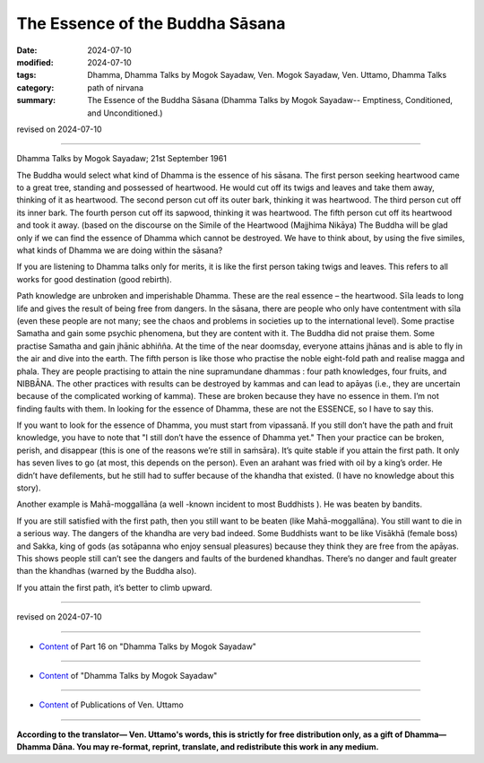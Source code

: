===========================================
The Essence of the Buddha Sāsana
===========================================

:date: 2024-07-10
:modified: 2024-07-10
:tags: Dhamma, Dhamma Talks by Mogok Sayadaw, Ven. Mogok Sayadaw, Ven. Uttamo, Dhamma Talks
:category: path of nirvana
:summary: The Essence of the Buddha Sāsana (Dhamma Talks by Mogok Sayadaw-- Emptiness, Conditioned, and Unconditioned.)

revised on 2024-07-10

------

Dhamma Talks by Mogok Sayadaw; 21st September 1961

The Buddha would select what kind of Dhamma is the essence of his sāsana. The first person seeking heartwood came to a great tree, standing and possessed of heartwood. He would cut off its twigs and leaves and take them away, thinking of it as heartwood. The second person cut off its outer bark, thinking it was heartwood. The third person cut off its inner bark. The fourth person cut off its sapwood, thinking it was heartwood. The fifth person cut off its heartwood and took it away. (based on the discourse on the Simile of the Heartwood (Majjhima Nikāya) The Buddha will be glad only if we can find the essence of Dhamma which cannot be destroyed. We have to think about, by using the five similes, what kinds of Dhamma we are doing within the sāsana?

If you are listening to Dhamma talks only for merits, it is like the first person taking twigs and leaves. This refers to all works for good destination (good rebirth).

Path knowledge are unbroken and imperishable Dhamma. These are the real essence – the heartwood. Sīla leads to long life and gives the result of being free from dangers. In the sāsana, there are people who only have contentment with sīla (even these people are not many; see the chaos and problems in societies up to the international level). Some practise Samatha and gain some psychic phenomena, but they are content with it. The Buddha did not praise them. Some practise Samatha and gain jhānic abhiñña. At the time of the near doomsday, everyone attains jhānas and is able to fly in the air and dive into the earth. The fifth person is like those who practise the noble eight-fold path and realise magga and phala. They are people practising to attain the nine supramundane dhammas : four path knowledges, four fruits, and NIBBĀNA. The other practices with results can be destroyed by kammas and can lead to apāyas (i.e., they are uncertain because of the complicated working of kamma). These are broken because they have no essence in them. I’m not finding faults with them. In looking for the essence of Dhamma, these are not the ESSENCE, so I have to say this.

If you want to look for the essence of Dhamma, you must start from vipassanā. If you still don’t have the path and fruit knowledge, you have to note that "I still don’t have the essence of Dhamma yet." Then your practice can be broken, perish, and disappear (this is one of the reasons we’re still in saṁsāra). It’s quite stable if you attain the first path. It only has seven lives to go (at most, this depends on the person). Even an arahant was fried with oil by a king’s order. He didn’t have defilements, but he still had to suffer because of the khandha that existed. (I have no knowledge about this story). 

Another example is Mahā-moggallāna (a well -known incident to most Buddhists ). He was beaten by bandits.

If you are still satisfied with the first path, then you still want to be beaten (like Mahā-moggallāna). You still want to die in a serious way. The dangers of the khandha are very bad indeed. Some Buddhists want to be like Visākhā (female boss) and Sakka, king of gods (as sotāpanna who enjoy sensual pleasures) because they think they are free from the apāyas. This shows people still can’t see the dangers and faults of the burdened khandhas. There’s no danger and fault greater than the khandhas (warned by the Buddha also).

If you attain the first path, it’s better to climb upward.

------

revised on 2024-07-10

------

- `Content <{filename}pt16-content-of-part16%zh.rst>`__ of Part 16 on "Dhamma Talks by Mogok Sayadaw"

------

- `Content <{filename}content-of-dhamma-talks-by-mogok-sayadaw%zh.rst>`__ of "Dhamma Talks by Mogok Sayadaw"

------

- `Content <{filename}../publication-of-ven-uttamo%zh.rst>`__ of Publications of Ven. Uttamo

------

**According to the translator— Ven. Uttamo's words, this is strictly for free distribution only, as a gift of Dhamma—Dhamma Dāna. You may re-format, reprint, translate, and redistribute this work in any medium.**

..
  2024-07-10 create rst